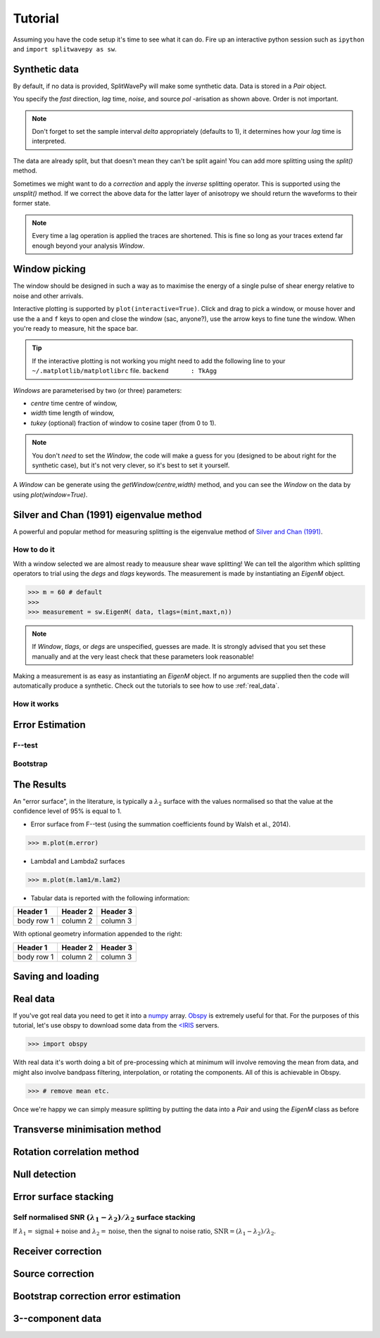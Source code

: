 .. _tutorial:

****************************************************
Tutorial
****************************************************

Assuming you have the code setup it's time to see what it can do.  Fire up an interactive python session such as ``ipython`` and ``import splitwavepy as sw``.

.. nbplot::
	:include-source:
	
	import splitwavepy as sw

Synthetic data
---------------------

By default, if no data is provided, SplitWavePy will make some synthetic data.  Data is stored in a *Pair* object.

.. .. autoclass:: splitwavepy.core.pair.Pair

.. nbplot::
	:include-source:

	data = sw.Pair(fast=30, lag=1.4, noise=0.03, pol=-29, delta=0.1)
	data.plot()

You specify the *fast* direction, *lag* time, *noise*, and source *pol* -arisation as shown above.  Order is not important.

.. note::
    Don't forget to set the sample interval *delta* appropriately (defaults to 1), it determines how your *lag* time is interpreted. 

The data are already split, but that doesn't mean they can't be split again! You can add more splitting using the *split()* method.

.. nbplot::
	:include-source:
	
	data.split( -12, 1.3) # fast, lag 
	data.plot()

Sometimes we might want to do a *correction* and apply the *inverse* splitting operator.  This is supported using the *unsplit()* method.  If we correct the above data for the latter layer of anisotropy we should return the waveforms to their former state.

.. nbplot::
	:include-source:

	data.unsplit( -12, 1.3)
	data.plot()

.. note::
    Every time a lag operation is applied the traces are shortened.  This is fine so long as your traces extend far enough beyond your analysis *Window*.

Window picking
----------------------------
	
The window should be designed in such a way as to maximise the energy of a single pulse of shear energy relative to noise and other arrivals.

Interactive plotting is supported by ``plot(interactive=True)``.  Click and drag to pick a window, or mouse hover and use the ``a`` and ``f`` keys to open and close the window (sac, anyone?), use the arrow keys to fine tune the window.  When you're ready to measure, hit the space bar.

.. tip::
	If the interactive plotting is not working you might need to add the following line 
	to your ``~/.matplotlib/matplotlibrc`` file.	
	``backend      : TkAgg``

*Windows* are parameterised by two (or three) parameters:

- *centre* time centre of window,
- *width* time length of window,
- *tukey* (optional) fraction of window to cosine taper (from 0 to 1).

.. note::
    You don't *need* to set the *Window*, the code will make a guess for you (designed to be about right for the synthetic case), but it's not very clever, so it's best to set it yourself.


.. .. autoclass:: splitwavepy.core.window.Window

A *Window* can be generate using the *getWindow(centre,width)* method, and you can see the *Window* on the data by using `plot(window=True)`.

.. nbplot::
	:include-source:

	wind = data.getWindow( 22, 15) # centre, width 
	data.plot(window=True)
	
	
.. .. note::

	This brings me to a subtle but fundamental point about SplitWavePy, it works by a *centrality* principle.  Every lag operation involves a shift in the data, and must maintain balance on the centre sample.  Therefore every shift must always be an even number of samples (x trace shifts half *lag* to the left, y trace shifts half *lag* to the right).  To ensure a balanced centre point all *Window* objects must have an odd *width*.  This should affect how you pick a *Window*.  You want the shear energy  in the middle of the *Window*, narrow enough to avoid surrounding energy, and wide enough to capture relevant energy with a bit extra for 'spreading room'.
	
.. .. nbplot::
	:include-source:
	
Silver and Chan (1991) eigenvalue method
-----------------------------------------

A powerful and popular method for measuring splitting is the eigenvalue method of `Silver and Chan (1991) <http://onlinelibrary.wiley.com/doi/10.1029/91JB00899/abstract>`_.



How to do it
``````````````

With a window selected we are almost ready to meausure shear wave splitting!  We can tell the algorithm which splitting operators to trial using the *degs* and *tlags* keywords.  The measurement is made by instantiating an *EigenM* object.

.. .. autoclass:: splitwavepy.EigenM

>>> m = 60 # default 
>>>
>>> measurement = sw.EigenM( data, tlags=(mint,maxt,n))

.. note::

	If *Window*, *tlags*, or *degs* are unspecified, guesses are made.  It is strongly advised that you set these manually and at the very least check that these parameters look reasonable!
	
Making a measurement is as easy as instantiating an *EigenM* object.  If no arguments are supplied then the code will automatically produce a synthetic.  Check out the tutorials to see how to use :ref:`real_data`.


How it works
``````````````

Error Estimation
-----------------

F--test
````````

Bootstrap
``````````


The Results
----------------

.. Keeping things together
.. -------------------------
..
.. Each measurement can be saved and backed up to disk.
..
.. Saving and reloading the data is as easy as:
..
.. .. nbplot::
..
.. 	>>> m.save('temp.eigm')
.. 	>>> n = sw.load('temp.eigm')
.. 	>>> n == m
.. 	... True
..
.. .. warning::
..
..    Saving will overwrite pre-existing files with the same name.
..
..
.. **All** information stored in an *EigenM* objected is preserved, this includes:
..
.. * the input data,
.. * any corrections that were applied as part of the measurement, and
.. * the :math:`\lambda_1` and :math:`\lambda_2` surfaces.
..
.. From the loaded object we can look at the original input data.
..
.. .. nbplot::
.. 	:include-source:
..
.. 	n.data.plot()
..
.. Or compare the :math:`\lambda_1` and :math:`\lambda_2` surfaces.
..
.. .. nbplot::
.. 	:include-source:
..
.. 	fig, ax = plt.subplots(nrows=1, ncols=3, figsize=(20, 6))
.. 	n.plot( ax=ax[0], vals=n.lam1, title=r'$\lambda_1$', mode='surf')
.. 	n.plot( ax=ax[1], vals=n.lam2, title=r'$\lambda_2$', mode='surf', cmap='magma_r')
.. 	n.plot( ax=ax[2], mode='surf') # by default plots (lam1-lam2)/lam2


An "error surface", in the literature, is typically a :math:`\lambda_2` surface with the values normalised so that the value at the confidence level of 95% is equal to 1.

- Error surface from F--test (using the summation coefficients found by Walsh et al., 2014).

>>> m.plot(m.error)

- Lambda1 and Lambda2 surfaces

>>> m.plot(m.lam1/m.lam2)

- Tabular data is reported with the following information:

+------------+------------+-----------+ 
| Header 1   | Header 2   | Header 3  | 
+============+============+===========+ 
| body row 1 | column 2   | column 3  | 
+------------+------------+-----------+ 

With optional geometry information appended to the right:

+------------+------------+-----------+ 
| Header 1   | Header 2   | Header 3  | 
+============+============+===========+ 
| body row 1 | column 2   | column 3  | 
+------------+------------+-----------+ 


Saving and loading
-------------------



.. _real_data:

Real data
---------

If you've got real data you need to get it into a `numpy <http://www.numpy.org/>`_ array.  `Obspy <https://github.com/obspy/obspy/wiki>`_ is extremely useful for that.  For the purposes of this tutorial, let's use obspy to download some data from the `<IRIS <https://www.iris.edu/hq/>`_ servers.


>>> import obspy

With real data it's worth doing a bit of pre-processing which at minimum will involve removing the mean from data, and might also involve bandpass filtering, interpolation, or rotating the components.  All of this is achievable in Obspy.

>>> # remove mean etc.


Once we're happy we can simply measure splitting by putting the data into a *Pair* and using the *EigenM* class as before

Transverse minimisation method
-------------------------------

Rotation correlation method
----------------------------

 
Null detection
--------------


Error surface stacking
----------------------


Self normalised SNR :math:`(\lambda_1 - \lambda_2)/\lambda_2` surface stacking
````````````````````````````````````````````````````````````````````````````````

If :math:`\lambda_1 = \text{signal} + \text{noise}` and :math:`\lambda_2 = \text{noise}`, then the signal to noise ratio, :math:`\text{SNR} = (\lambda_1 - \lambda_2)/\lambda_2`. 



Receiver correction
-------------------

Source correction
-----------------


Bootstrap correction error estimation
-------------------------------------






3--component data
--------------------







